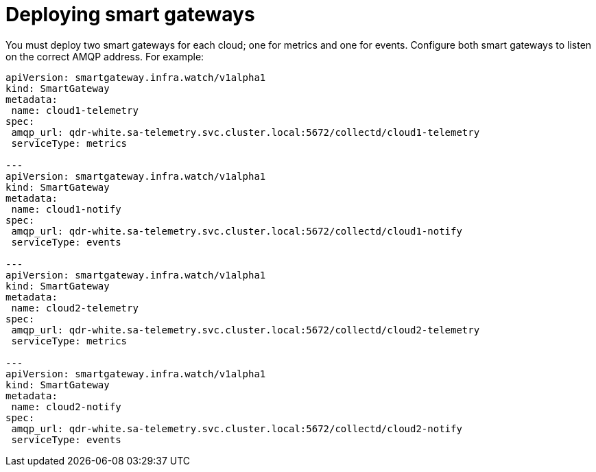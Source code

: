 // Module included in the following assemblies:
//
// <List assemblies here, each on a new line>

// This module can be included from assemblies using the following include statement:
// include::<path>/proc_deploying-smart-gateways.adoc[leveloffset=+1]

// The file name and the ID are based on the module title. For example:
// * file name: proc_doing-procedure-a.adoc
// * ID: [id='proc_doing-procedure-a_{context}']
// * Title: = Doing procedure A
//
// The ID is used as an anchor for linking to the module. Avoid changing
// it after the module has been published to ensure existing links are not
// broken.
//
// The `context` attribute enables module reuse. Every module's ID includes
// {context}, which ensures that the module has a unique ID even if it is
// reused multiple times in a guide.
//
// Start the title with a verb, such as Creating or Create. See also
// _Wording of headings_ in _The IBM Style Guide_.
[id="deploying-smart-gateways_{context}"]
= Deploying smart gateways

You must deploy two smart gateways for each cloud; one for metrics and one for events. Configure both smart gateways to listen on the correct AMQP address.  For example:

----
apiVersion: smartgateway.infra.watch/v1alpha1
kind: SmartGateway
metadata:
 name: cloud1-telemetry
spec:
 amqp_url: qdr-white.sa-telemetry.svc.cluster.local:5672/collectd/cloud1-telemetry
 serviceType: metrics

---
apiVersion: smartgateway.infra.watch/v1alpha1
kind: SmartGateway
metadata:
 name: cloud1-notify
spec:
 amqp_url: qdr-white.sa-telemetry.svc.cluster.local:5672/collectd/cloud1-notify
 serviceType: events

---
apiVersion: smartgateway.infra.watch/v1alpha1
kind: SmartGateway
metadata:
 name: cloud2-telemetry
spec:
 amqp_url: qdr-white.sa-telemetry.svc.cluster.local:5672/collectd/cloud2-telemetry
 serviceType: metrics

---
apiVersion: smartgateway.infra.watch/v1alpha1
kind: SmartGateway
metadata:
 name: cloud2-notify
spec:
 amqp_url: qdr-white.sa-telemetry.svc.cluster.local:5672/collectd/cloud2-notify
 serviceType: events
----

